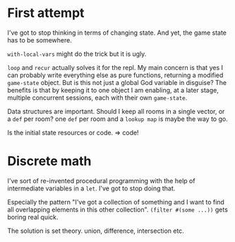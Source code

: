
* First attempt
I've got to stop thinking in terms of changing state. And yet, the game state has to be somewhere.

=with-local-vars= might do the trick but it is ugly.

=loop= and =recur= actually solves it for the repl. My main concern is that yes I can probably write everything else as pure functions, returning a modified =game-state= object. But is this not just a global God variable in disguise? The benefits is that by keeping it to one object I am enabling, at a later stage, multiple concurrent sessions, each with their own =game-state=.

Data structures are important. Should I keep all rooms in a single vector, or a =def= per room? one =def= per room and a =lookup map= is maybe the way to go.

Is the initial state resources or code. => code!
* Discrete math
I've sort of re-invented procedural programming with the help of intermediate variables in a =let=. I've got to stop doing that.

Especially the pattern "I've got a collection of something and I want to find all overlapping elements in this other collection". =(filter #(some ...))= gets boring real quick.

The solution is set theory. union, difference, intersection etc.






